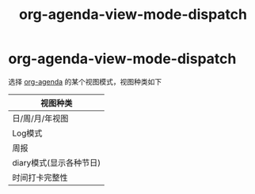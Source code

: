 :PROPERTIES:
:ID:       3ae3d36b-0b90-4447-bc6f-f9b87a212481
:END:
#+title: org-agenda-view-mode-dispatch
#+filetags: org-agenda

* org-agenda-view-mode-dispatch
选择 [[id:ff91392f-bdeb-4fd6-b4fd-d0355c3be5eb][org-agenda]] 的某个视图模式，视图种类如下
| 视图种类                |
|-------------------------|
| 日/周/月/年视图         |
| Log模式                 |
| 周报                    |
| diary模式(显示各种节日) |
| 时间打卡完整性          |
